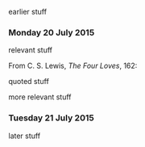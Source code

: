 earlier stuff

*** Monday 20 July 2015

relevant stuff

From C. S. Lewis, /The Four Loves/, 162:

    quoted stuff

more relevant stuff

*** Tuesday 21 July 2015

later stuff
